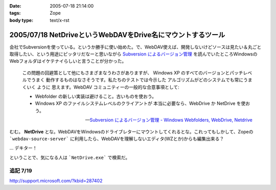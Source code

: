 :date: 2005-07-18 21:14:00
:tags: Zope
:body type: text/x-rst

============================================================
2005/07/18 NetDriveというWebDAVをDrive名にマウントするツール
============================================================

会社でSubversionを使っている。というか勝手に使い始めた。で、WebDAV使えば、開発しないけどソースは見たい＆丸ごと取得したい、という用途にピッタリだなーと思いながら `Subversion によるバージョン管理`_ を読んでいたところWindowsのWebフォルダはイケテナイらしいと言うことが分かった。

.. _`Subversion によるバージョン管理`: http://subversion.bluegate.org/doc/book.html



.. :extend type: text/x-rst
.. :extend:

.. highlights::

  この問題の回避策として他にもさまざまなうわさがありますが、
  Windows XP のすべてのバージョンとパッチレベルでうまく
  動作するものはなさそうです。私たちのテストでは今示した
  アルゴリズムがどのシステムでも常にうまくいく ように
  思えます。WebDAV コミュニティーの一般的な合意事項として:

  - Webfolder の新しい実装は避けること。古いものを使おう。 

  - Windows XP のファイルシステムレベルのクライアントが
    本当に必要なら、WebDrive か NetDrive を使おう。

  -- `Subversion によるバージョン管理 - Windows Webfolders, WebDrive, Netdrive`_

むむ。 **NetDrive** とな。WebDAVをWindowsのドライブレターにマウントしてくれるとな。これってもしかして、Zopeの ```webdav-source-server``` に利用したら、WebDAVを理解しないエディタ(WZとか)からも編集出来る？

... デキター！

ということで、気になる人は ```NetDrive.exe``` で検索だ。

.. _`Subversion によるバージョン管理 - Windows Webfolders, WebDrive, Netdrive`: http://subversion.bluegate.org/doc/book.html#svn.webdav.clients.windows

追記 7/19
-----------

http://support.microsoft.com/?kbid=287402




.. :trackbacks:
.. :trackback id: 2005-11-28.5112182612
.. :title: FTP を仮想ドライブ化する無料ソフト NetDrive
.. :blog name: 週刊東京Worker　（東京労働者）
.. :url: http://tkworker.exblog.jp/3425830
.. :date: 2005-11-28 00:48:31
.. :body:
.. 
.. 
.. NetDrive
.. 
.. 英語が苦手な人は、こっち　＞　清水川ｗｅｂ
.. 
.. 
.. 他に有料版ソフトとしては WebDrive が有名。
.. こちらは日本語版もあり、FTP だけでなく WebDAV にも対応している。
.. 
.. 
.. 
.. 
.. :trackbacks:
.. :trackback id: 2006-05-10.1115514921
.. :title: Windows/tools/NetDrive
.. :blog name: Jicoo Corp. PukiWiki plus (PukiWiki/TrackBack 0.3)
.. :url: http://host4.headoffice.jicoo.co.jp/wiki/index.php?Windows%2Ftools%2FNetDrive
.. :date: 2006-05-10 13:25:12
.. :body:
.. Windows    NetDriveでWebDAVフォルダをマウント    NetDriveでWebDAVフォルダをマウント    MaruhanのM-GISでhalldataサーバをNetDriveでマウントしています http://blog.livedoor.jp/dualcomputer/archives/50255738.html http://www.novell.com/coolsolutions/qna/999....
.. 
